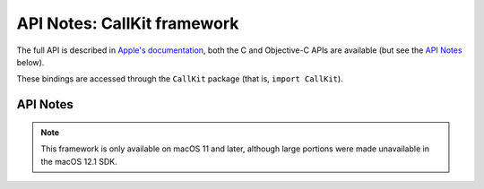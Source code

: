 API Notes: CallKit framework
=============================

The full API is described in `Apple's documentation`__, both
the C and Objective-C APIs are available (but see the `API Notes`_ below).

.. __: https://developer.apple.com/documentation/callkit/?preferredLanguage=occ

These bindings are accessed through the ``CallKit`` package (that is, ``import CallKit``).


API Notes
---------

.. note::

   This framework is only available on macOS 11 and later, although large portions
   were made unavailable in the macOS 12.1 SDK.
